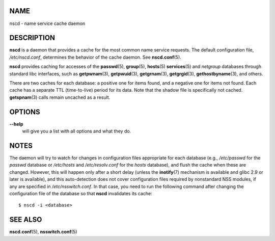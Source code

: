 NAME
====

nscd - name service cache daemon

DESCRIPTION
===========

**nscd** is a daemon that provides a cache for the most common name
service requests. The default configuration file, */etc/nscd.conf*,
determines the behavior of the cache daemon. See **nscd.conf**\ (5).

**nscd** provides caching for accesses of the **passwd**\ (5),
**group**\ (5), **hosts**\ (5) **services**\ (5) and *netgroup*
databases through standard libc interfaces, such as **getpwnam**\ (3),
**getpwuid**\ (3), **getgrnam**\ (3), **getgrgid**\ (3),
**gethostbyname**\ (3), and others.

There are two caches for each database: a positive one for items found,
and a negative one for items not found. Each cache has a separate TTL
(time-to-live) period for its data. Note that the shadow file is
specifically not cached. **getspnam**\ (3) calls remain uncached as a
result.

OPTIONS
=======

**--help**
   will give you a list with all options and what they do.

NOTES
=====

The daemon will try to watch for changes in configuration files
appropriate for each database (e.g., */etc/passwd* for the *passwd*
database or */etc/hosts* and */etc/resolv.conf* for the *hosts*
database), and flush the cache when these are changed. However, this
will happen only after a short delay (unless the **inotify**\ (7)
mechanism is available and glibc 2.9 or later is available), and this
auto-detection does not cover configuration files required by
nonstandard NSS modules, if any are specified in */etc/nsswitch.conf*.
In that case, you need to run the following command after changing the
configuration file of the database so that **nscd** invalidates its
cache:

::

   $ nscd -i <database>

SEE ALSO
========

**nscd.conf**\ (5), **nsswitch.conf**\ (5)
